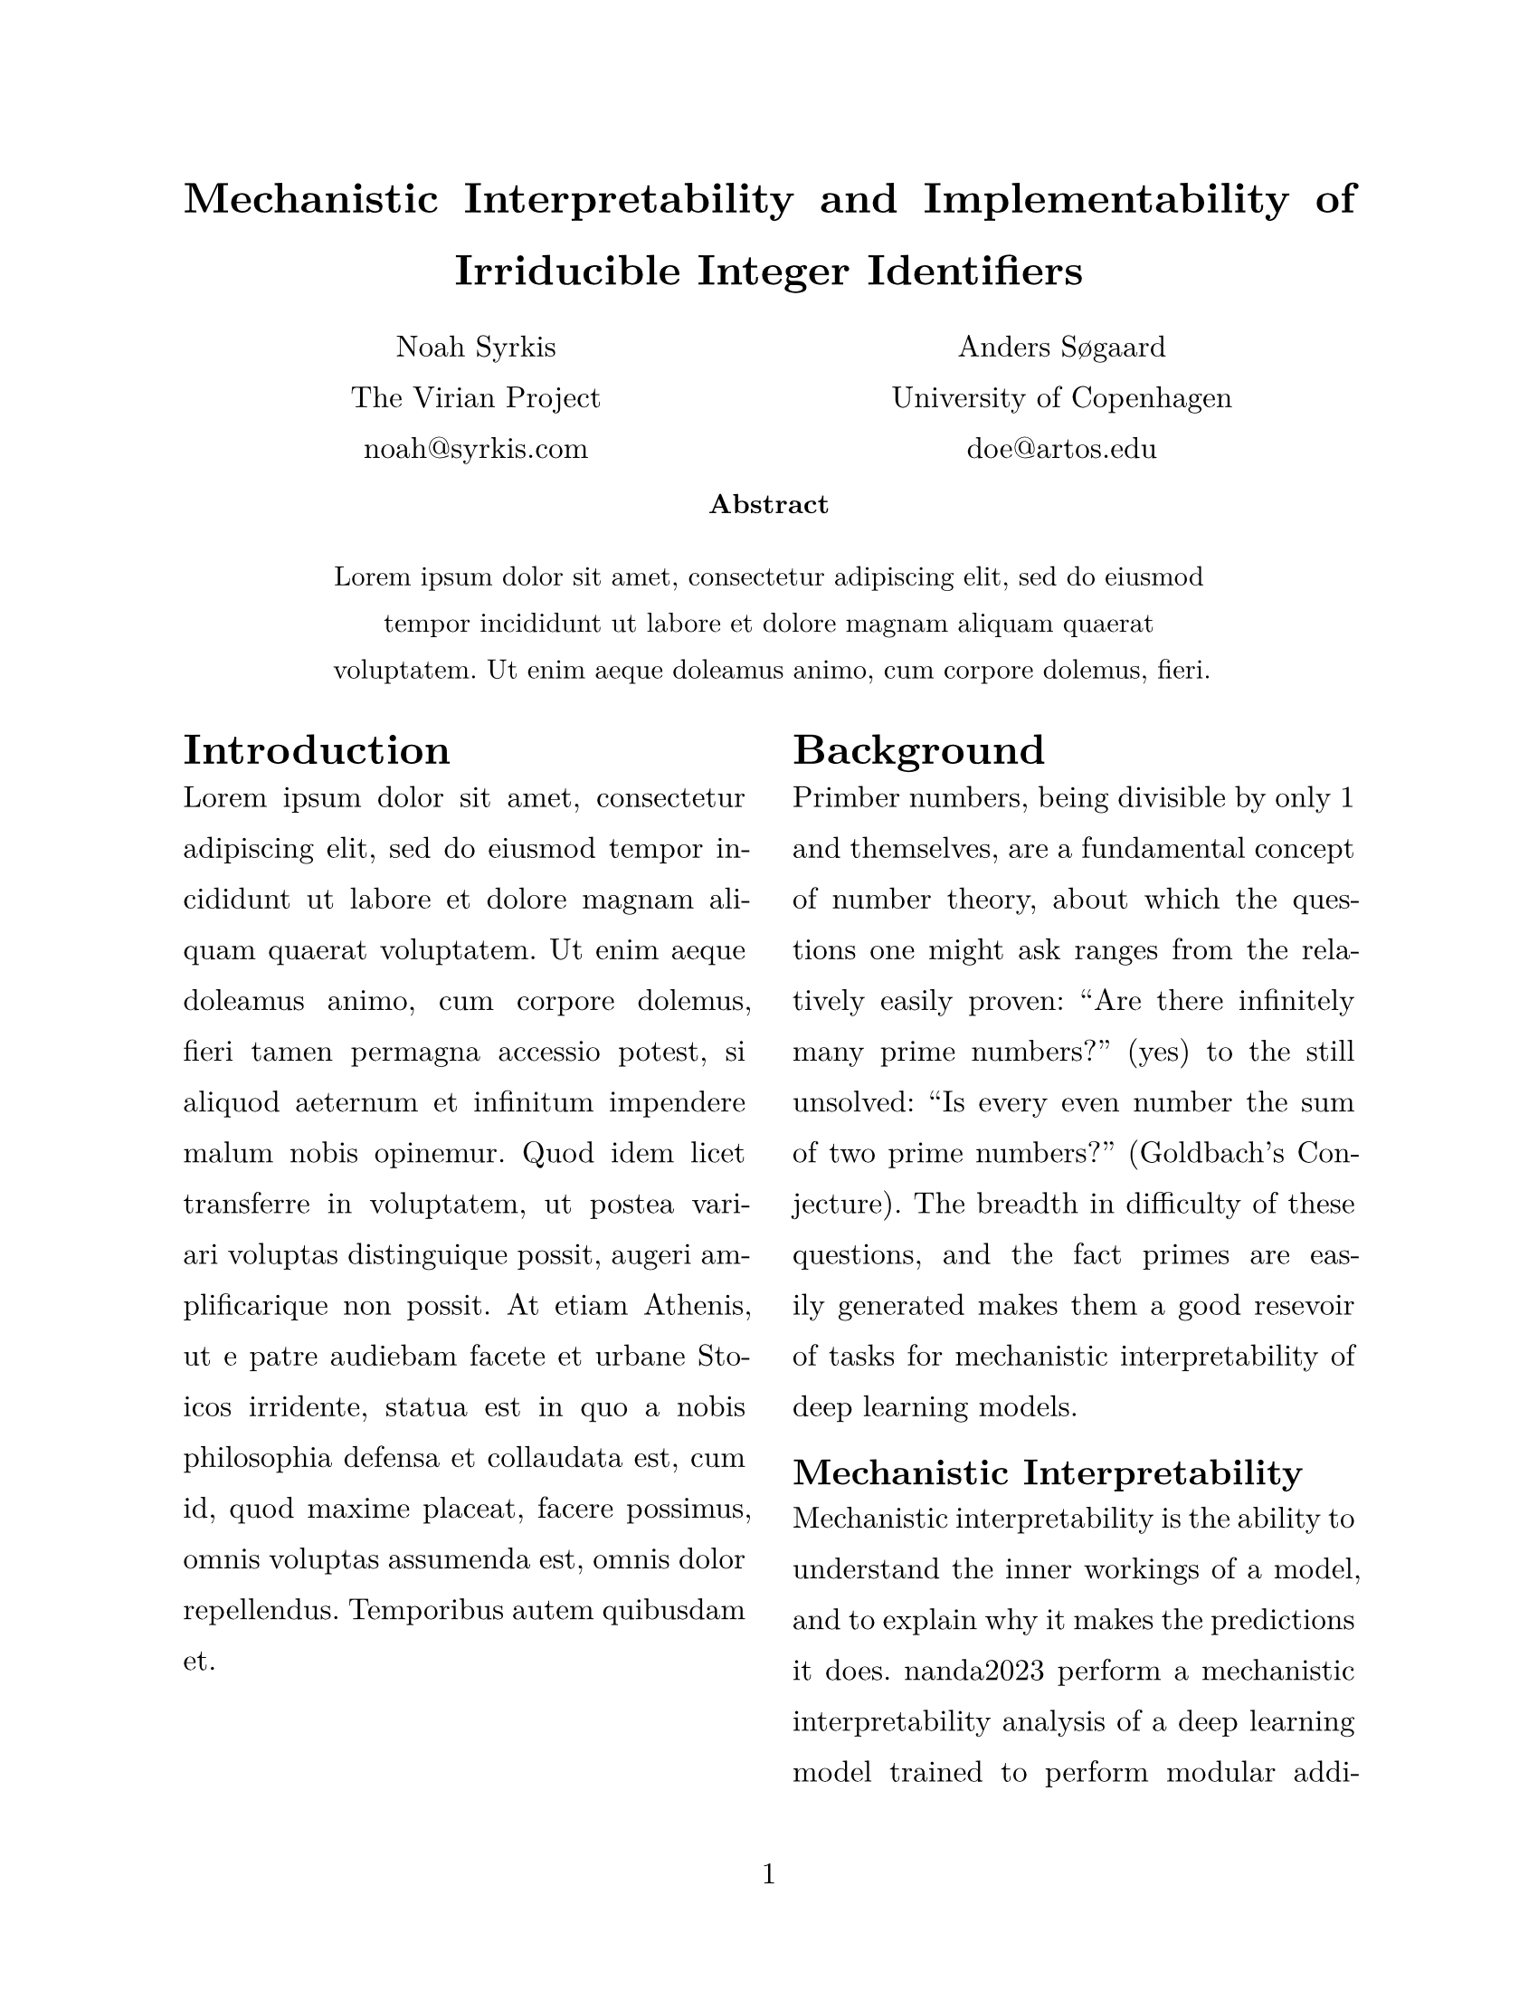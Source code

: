// Variables
#let title = [Mechanistic Interpretability and Implementability of Irriducible Integer Identifiers]
#let image_path = "figs/runs/base_100_n_1024_emb_32_heads_2_depth_2_lr_0.001_epochs_800_l2_1.0_dropout_0.5/svg/"

// Configuration
#set page(
  paper: "us-letter",
  numbering: "1"
)

#set par(
  justify: true,
  leading: 1em
)

#set text(
  font: "New Computer Modern",
  size: 12pt
)

// Title Page

#align(center, text(17pt)[
  *#title*
])


// Authors

#grid(
  columns: (1fr, 1fr),
  align(center)[
    Noah Syrkis \
    The Virian Project \
    #link("mailto:noah@syrkis.com")
  ],
  align(center)[
    Anders Søgaard \
    University of Copenhagen \
    #link("mailto:doe@artos.edu")
  ]
)

// Abstract

#align(center)[
  #set par(justify: false)
  #set text(size: 11pt)
  *Abstract*
  #block(
    width: 80%,
    inset: 8pt,
    radius: 4pt,
    lorem(30),
  )
]


// Content
#show: rest => columns(2, rest)

= Introduction
#lorem(100)

= Background

Primber numbers, being divisible by only 1 and themselves,
are a fundamental concept of number theory, about which the
questions one might ask ranges from the relatively easily
proven: "Are there infinitely many prime numbers?" (yes) to the
still unsolved: "Is every even number the sum of two prime
numbers?" (Goldbach's Conjecture). The breadth in difficulty
of these questions, and the fact primes are easily generated
makes them a good resevoir of tasks for mechanistic interpretability
of deep learning models.

== Mechanistic Interpretability

Mechanistic interpretability is the ability to understand the inner
workings of a model, and to explain why it makes the predictions it does.
nanda2023 perform a mechanistic interpretability
analysis of a deep learning model trained to perform modular addition,
trained to predict the remainder of the sum of two numbers $mod p$, $p$
being a prime number.
They find that the model learns to perform the task through a
discrete Fourier transform, and that the model is able to generalize.

Though this is a single example Fourier transform learned by a model,
the rotational symmetry of the Fourier transform is part of what motivates
the polar plots used in this paper. The reader is asked to pose the questions
"if I were a deep learning model, how would I learn to generate prime numbers?",
and "How could I detect prime numbers, by spiraling the natural numbers?"

== Prime Numbers

Indeed, a number is prime if it is divisible only by 1 and itself.
However, we do not have to test the divisibility of every number
beteween 1 and the number in question to determine if it is prime.
The Sieve of Eratosthenes is an ancient algorithm for finding all
primes up to a given limit, and it teaches us that testing if the given
number $n$ is a multiple of any prime number less than $sqrt(n)$ is sufficient.
Thus, a prime number is a number $n$ for which $forall p in PP$ such that $p < sqrt(n)$
$n mod p != 0$.

$
PP = {p in NN | p > 1, forall p' in PP < sqrt(p), % mod p' != 0}  // <- Prime Numbers
$

The task at hand, thus becomes similar to nanda2023's, in that we
are conditioning on modularity. An algorithm that could be learned
by a two layer transformer model might be to first create a function
evaluating if $n mod p != 0$. This function could then be
applied in later layers to the primes less than $sqrt(n)$.
Then, how does one test that $n mod p != 0$ using a rotational
mindset (Discrete Fourier Transform).

Formally the set of Prime Numbers $PP$ is defined as the set of
positive integers greater than 1 that have no positive divisors.
$PP$ is thus an infinite subset of the natural numbers $NN$.
Their distribution is not uniform, though they are asymptotically
distributed according to the Prime Number Theorem. For any given $n in NN$,
there is about $n/log(n)$ prime numbers less than $n$.

To get a visual sense of the distribution of prime numbers, we can
can map the prime numbers to a polar coordinate system, where both the
angle and the radius are the prime number, similar to the Ulam Spiral.
nats_and_sixes show the natural numbers, the multiples of six less than
1024 in this system.


Similarly, prime_numbers_1024_to_2048 shows the first 2048 prime numbers minus the first 1024 prime numbers.
The random nature of the prime numbers is evident in the figure, with no clear pattern emerging.


=== Sieve of Eratosthenes

The primality of a given number $n$ can be determined by testing if it is divisible by any of the prime numbers
less than $sqrt(n)$. This is the basis of the Sieve of Eratosthenes, which is an ancient algorithm for finding
all prime numbers up to a given limit. The algorithm works by iteratively marking the multiples of each prime number
starting from 2, and then finding the next number that is not marked as a multiple of a prime number, which is the next
prime number. The algorithm is efficient, with a time complexity of $O(n log log n)$. Relating it to our polar
plots, the Sieve of Eratosthenes can be seen as first plotting all naturak numbers up to a limit $n$, and then
removing the multiples of the prime numbers less than $sqrt(n)$.

=== Zeolite of Eratosthenes

The Zeolite of Eratosthenes is a variant of the Sieve of Eratosthenes,
in which the multiples of the prime numbers are not filtered deterministically,
but rather probabilistically—in inapropriately—by using a deep learning model.

=== RASP | Thinking Like a Transformer

weiss2021 presents the language RASP, which forces the user to think like a transformer.
RASP is turing complete, so it can indeed be bent into implementing algorithms a Transformer is unlikely to learn.
To clarify the search space of our reverse enginerring tasks, I first implement the Sieve of Eratosthenes in RASP.

Then I create my own RASP based prime detecting algorithm, bending over backwards to introduce rotational symmetry.

= Methods

The paper uses a JAX implementation of a two layer transformer model, with a hidden size of 128 and 8 heads,
as per nanda2023. As prime classification is considerably more complex than modular addition, target vector $y$ rather than being a single one-hot number indicating the primately of a given sample,
is a vector of length $sqrt(n) + 1$, where the $i$th element is 1 if the sample is divisible by the $i$th prime number, and 0 otherwise, with the $sqrt(n)$-th element being 1 if the sample is prime, in which case all other elements are 0.

== Data

#figure(
  table(
    columns: (auto, auto, auto),
    table.header[$x$ (base 10)][$x$ (base 2)][\[$y_2 space y_3 space y_p$\]],
    ["04"], ["0100"], [\[1  0  0\]],
    ["05"], ["0101"], [\[0  0  1\]],
    ["06"], ["0110"], [\[1  1  0\]],
    ["07"], ["0111"], [\[0  0  1\]],
    ["08"], ["1000"], [\[1  0  0\]],
    ["09"], ["1001"], [\[0  1  0\]],
  ), caption: [Base 10 and 2 dataset for $n = 6$,
  note $sqrt(9) = 3$, so $y$ tests for multiples of 2 and 3, along with primality.]
)<probe-a>

In the following, $X$ denotes the input data, and $Y$ the target data, with $x$ and $y$ denoting individual samples.
$X$ for a dataset of size $n$ was constructed by creating the vector $[2..n+1]$.
This vector was than converted to the desired number system.
$Y$ was constructed by first querying all prime numbers less than or equal to $n+1$, creating a one hot vector for each sample, in $X$ indicating primality. $Y$ was further augmented by $sqrt(n)$ vectors, each indicating divisibility by the $i$th prime number up to $sqrt(n)$.
thus, sum of all $y$ of primes is 1, and the sum of all $y$ of non-primes is >= 1 (one if if is divisible by a single other number).

Note that the row sum of $Y$ can be thought of as a sort of measure of how "close" to being prime a given number is. For example 20 is very much not a prime since it is a mulitple of 2, 4, 5 and 10, while 51 (in base 10) looks like a prime (SITE SCOTT ALEXANDER) but can in fact be factorized into 3 and 17.

$Y$ thus includes information about why a given not is not prime.
The inclusion of these extra tasks also allows for interpretability to be on simpler tasks, by training the model on the simpler tasks first, and then training on the more complex task.

This allows for comparison of how the model solves the different tasks, when learning them in isolation versus in conjunction.

== Task

The main task is to predict the primality of a given number, with the additional tasks being to predict divisibility by the first $sqrt(n)$ prime numbers as well. A second task dimension could be added, in which the remainder of the division by the first $sqrt(n)$ prime numbers too is predicted.

== Model

A [vaswani2017] model is used (with the normalization layer removed.).

== Training

For each of the $sqrt(n) + 1$ tasks, the focal loss, f1, accuracy, and precision are calculated every epoch.
The frequency of a positive samples with in task $i$ is used as the weight for the focal loss during training.
Furthermore, a one-hot vector is used to mask tasks, so as to shield the model from a particular signal during training.

#show table.cell.where(y: 0): strong

#figure(
  table(
    columns: (auto, auto, 1fr),
    table.header[Date][°No][Description],
    [24/01/03], [813], [Filtered pool],
    [24/01/03], [477], [to sec. regimen],
    [24/01/11], [051], [Cycled substrate],
  ), caption: "Example table."
)<probe-a>

== Evaluation

The purpose of the paper is not to train a good model, but to understand how the model works.
A model training is thus considered to be a part of the methods section and not the results section.

= Results



= Discussion

The work here presented juxtaposes the body of work connecting large language models to formal theorem proving.

= Future Work

This paper has shown an example of how transformer models can detect divisibility (and the lack there of).
Divisibility is indeed an essential property of prime numbers, but it is not the only one. Future work could
include training a transformer model to perform prime factorization, or to classify rare prime numbers, such as
twin primes or Mersenne primes, the latter problems in particular being difficult as the sequence lengths of the
representatiuons of the numbers involved become large.

The code of this paper is available at github.com/syrkis/miiii.
It can be installed with `pip install miiiii`, and reprdocued with `miiii reproduce thesis`.

= Conclusion

// Bibliography
